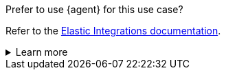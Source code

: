 .Prefer to use {agent} for this use case?
****
Refer to the
https://docs.elastic.co/en/integrations/{modulename}[Elastic Integrations documentation].

[%collapsible]
.Learn more
====
{agent} is a single, unified way to add monitoring for logs, metrics, and
other types of data to a host. It can also protect hosts from security threats,
query data from operating systems, forward data from remote services or
hardware, and more. Refer to the documentation for a detailed
{fleet-guide}/beats-agent-comparison.html[comparison of {beats} and {agent}]. 

====

****